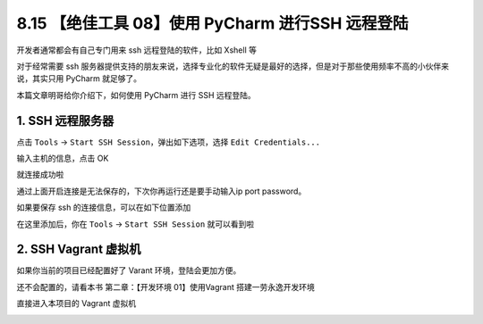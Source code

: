 8.15 【绝佳工具 08】使用 PyCharm 进行SSH 远程登陆
=================================================

.. image:: http://image.iswbm.com/20200804124133.png

开发者通常都会有自己专门用来 ssh 远程登陆的软件，比如 Xshell 等

对于经常需要 ssh
服务器提供支持的朋友来说，选择专业化的软件无疑是最好的选择，但是对于那些使用频率不高的小伙伴来说，其实只用
PyCharm 就足够了。

本篇文章明哥给你介绍下，如何使用 PyCharm 进行 SSH 远程登陆。

1. SSH 远程服务器
-----------------

点击 ``Tools`` -> ``Start SSH Session``\ ，弹出如下选项，选择
``Edit Credentials...``

.. image:: http://image.iswbm.com/20210327105612.png

输入主机的信息，点击 OK

.. image:: http://image.iswbm.com/20210327105844.png

就连接成功啦

.. image:: http://image.iswbm.com/20210327105931.png

通过上面开启连接是无法保存的，下次你再运行还是要手动输入ip port
password。

如果要保存 ssh 的连接信息，可以在如下位置添加

.. image:: http://image.iswbm.com/image-20210327111036942.png

在这里添加后，你在 ``Tools`` -> ``Start SSH Session`` 就可以看到啦

.. image:: http://image.iswbm.com/20210327111151.png

2. SSH Vagrant 虚拟机
---------------------

如果你当前的项目已经配置好了 Varant 环境，登陆会更加方便。

还不会配置的，请看本书 第二章：【开发环境 01】使用Vagrant
搭建一劳永逸开发环境

.. image:: http://image.iswbm.com/20210327111349.png

直接进入本项目的 Vagrant 虚拟机

.. image:: http://image.iswbm.com/20210327111417.png
